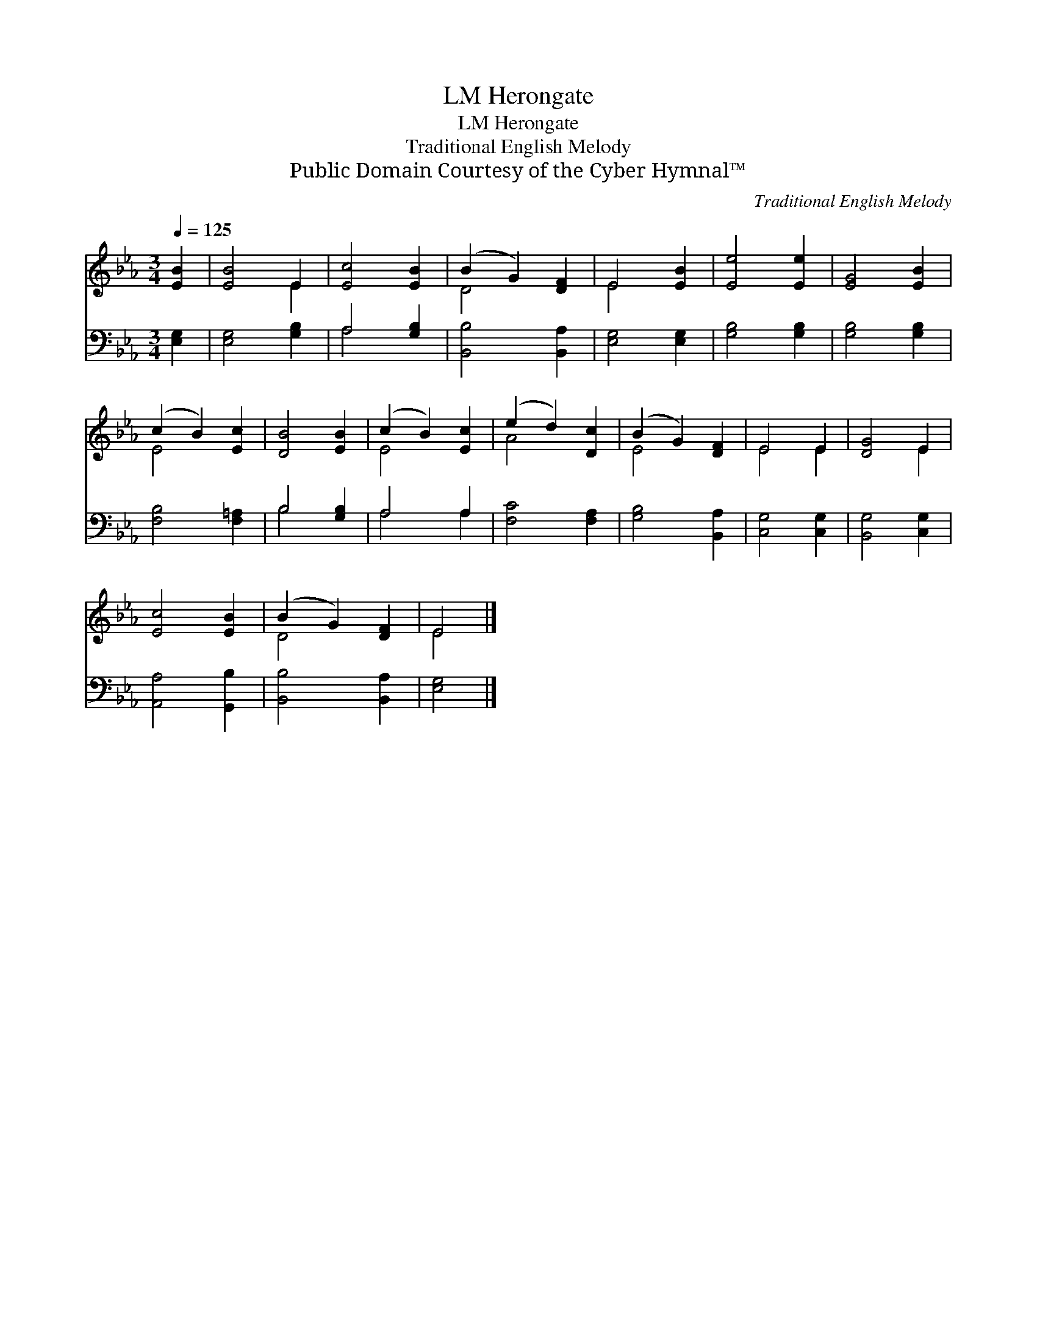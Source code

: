 X:1
T:Herongate, LM
T:Herongate, LM
T:Traditional English Melody
T:Public Domain Courtesy of the Cyber Hymnal™
C:Traditional English Melody
Z:Public Domain
Z:Courtesy of the Cyber Hymnal™
%%score ( 1 2 ) ( 3 4 )
L:1/8
Q:1/4=125
M:3/4
K:Eb
V:1 treble 
V:2 treble 
V:3 bass 
V:4 bass 
V:1
 [EB]2 | [EB]4 E2 | [Ec]4 [EB]2 | (B2 G2) [DF]2 | E4 [EB]2 | [Ee]4 [Ee]2 | [EG]4 [EB]2 | %7
 (c2 B2) [Ec]2 | [DB]4 [EB]2 | (c2 B2) [Ec]2 | (e2 d2) [Dc]2 | (B2 G2) [DF]2 | E4 E2 | [DG]4 E2 | %14
 [Ec]4 [EB]2 | (B2 G2) [DF]2 | E4 |] %17
V:2
 x2 | x4 E2 | x6 | D4 x2 | E4 x2 | x6 | x6 | E4 x2 | x6 | E4 x2 | A4 x2 | E4 x2 | E4 E2 | x4 E2 | %14
 x6 | D4 x2 | E4 |] %17
V:3
 [E,G,]2 | [E,G,]4 [G,B,]2 | A,4 [G,B,]2 | [B,,B,]4 [B,,A,]2 | [E,G,]4 [E,G,]2 | [G,B,]4 [G,B,]2 | %6
 [G,B,]4 [G,B,]2 | [F,B,]4 [F,=A,]2 | B,4 [G,B,]2 | A,4 A,2 | [F,C]4 [F,A,]2 | [G,B,]4 [B,,A,]2 | %12
 [C,G,]4 [C,G,]2 | [B,,G,]4 [C,G,]2 | [A,,A,]4 [G,,B,]2 | [B,,B,]4 [B,,A,]2 | [E,G,]4 |] %17
V:4
 x2 | x6 | A,4 x2 | x6 | x6 | x6 | x6 | x6 | B,4 x2 | A,4 A,2 | x6 | x6 | x6 | x6 | x6 | x6 | x4 |] %17

